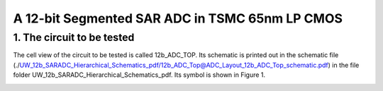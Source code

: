 ===============================================
A 12-bit Segmented SAR ADC in TSMC 65nm LP CMOS
===============================================

1.	The circuit to be tested
~~~~~~~~~~~~~~~~~~~~~~~~~~~~~~~
The cell view of the circuit to be tested is called 12b_ADC_TOP. Its schematic is printed out in the schematic file (./UW_12b_SARADC_Hierarchical_Schematics_pdf/12b_ADC_Top@ADC_Layout_12b_ADC_Top_schematic.pdf) in the file folder UW_12b_SARADC_Hierarchical_Schematics_pdf. Its symbol is shown in Figure 1. 

.. image :: ./image001.png
     :align: center
     :width: 400
